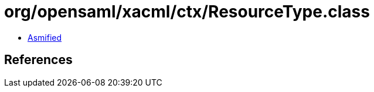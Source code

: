 = org/opensaml/xacml/ctx/ResourceType.class

 - link:ResourceType-asmified.java[Asmified]

== References

